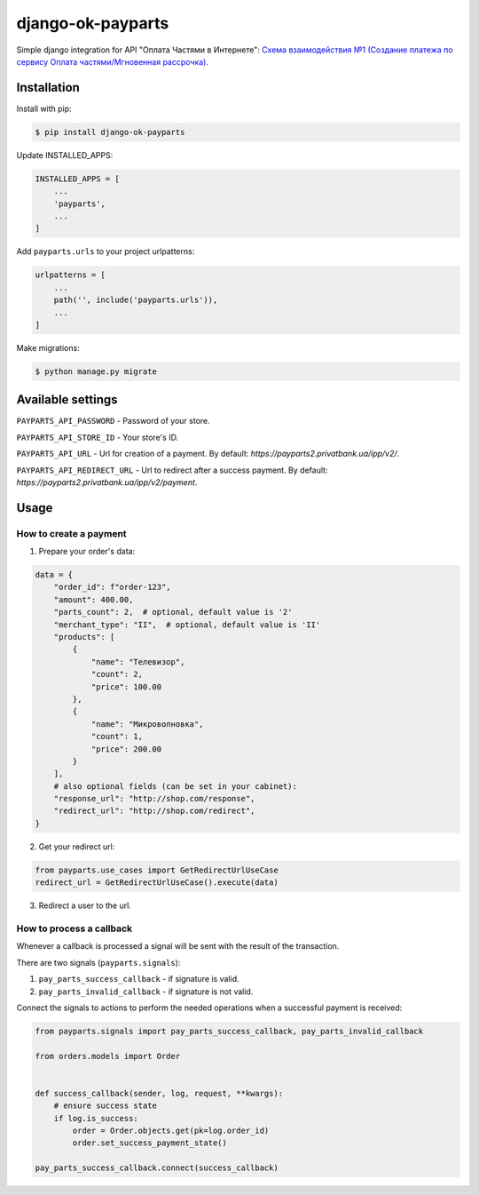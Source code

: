 =================================
django-ok-payparts |PyPI version|
=================================

|Build Status| |Code Health| |Python Versions| |Requirements Status| |license| |PyPI downloads|

Simple django integration for API "Оплата Частями в Интернете": `Схема взаимодействия №1 (Создание платежа по сервису Оплата частями/Мгновенная рассрочка)`_.

Installation
============

Install with pip:

.. code:: shell

    $ pip install django-ok-payparts


Update INSTALLED_APPS:

.. code:: python

    INSTALLED_APPS = [
        ...
        'payparts',
        ...
    ]


Add ``payparts.urls`` to your project urlpatterns:

.. code:: python

    urlpatterns = [
        ...
        path('', include('payparts.urls')),
        ...
    ]


Make migrations:

.. code:: shell

    $ python manage.py migrate


Available settings
==================

``PAYPARTS_API_PASSWORD`` - Password of your store.

``PAYPARTS_API_STORE_ID`` - Your store's ID.

``PAYPARTS_API_URL`` - Url for creation of a payment. By default: `https://payparts2.privatbank.ua/ipp/v2/`.

``PAYPARTS_API_REDIRECT_URL`` - Url to redirect after a success payment. By default: `https://payparts2.privatbank.ua/ipp/v2/payment`.

Usage
=====

How to create a payment
-----------------------

1. Prepare your order's data:

.. code:: python

    data = {
        "order_id": f"order-123",
        "amount": 400.00,
        "parts_count": 2,  # optional, default value is '2'
        "merchant_type": "II",  # optional, default value is 'II'
        "products": [
            {
                "name": "Телевизор",
                "count": 2,
                "price": 100.00
            },
            {
                "name": "Микроволновка",
                "count": 1,
                "price": 200.00
            }
        ],
        # also optional fields (can be set in your cabinet):
        "response_url": "http://shop.com/response",  
        "redirect_url": "http://shop.com/redirect",
    }


2. Get your redirect url:

.. code:: python

    from payparts.use_cases import GetRedirectUrlUseCase
    redirect_url = GetRedirectUrlUseCase().execute(data)


3. Redirect a user to the url.


How to process a callback
-------------------------

Whenever a callback is processed a signal will be sent with the result of the transaction.

There are two signals (``payparts.signals``):

1) ``pay_parts_success_callback`` - if signature is valid.
2) ``pay_parts_invalid_callback`` - if signature is not valid.

Connect the signals to actions to perform the needed operations when a successful payment is received:

.. code:: python

    from payparts.signals import pay_parts_success_callback, pay_parts_invalid_callback

    from orders.models import Order


    def success_callback(sender, log, request, **kwargs):
        # ensure success state
        if log.is_success:
            order = Order.objects.get(pk=log.order_id)
            order.set_success_payment_state()

    pay_parts_success_callback.connect(success_callback)


.. |PyPI version| image:: https://badge.fury.io/py/django-ok-payparts.svg
   :target: https://badge.fury.io/py/django-ok-payparts
.. |Build Status| image:: https://travis-ci.org/LowerDeez/ok-payparts.svg?branch=master
   :target: https://travis-ci.org/LowerDeez/ok-payparts
   :alt: Build status
.. |Code Health| image:: https://api.codacy.com/project/badge/Grade/ec55733ec684421aaee9e3a334c5f4a7    
   :target: https://www.codacy.com/app/LowerDeez/ok-payparts
   :alt: Code health
.. |Python Versions| image:: https://img.shields.io/pypi/pyversions/django-ok-payparts.svg
   :target: https://pypi.org/project/django-ok-payparts/
   :alt: Python versions
.. |license| image:: https://img.shields.io/pypi/l/django-ok-payparts.svg
   :alt: Software license
   :target: https://github.com/LowerDeez/ok-payparts/blob/master/LICENSE
.. |PyPI downloads| image:: https://img.shields.io/pypi/dm/django-ok-payparts.svg
   :alt: PyPI downloads
.. |Requirements Status| image:: https://requires.io/github/LowerDeez/ok-payparts/requirements.svg?branch=master


.. _Схема взаимодействия №1 (Создание платежа по сервису Оплата частями/Мгновенная рассрочка): https://bw.gitbooks.io/api-oc/content/pay.html